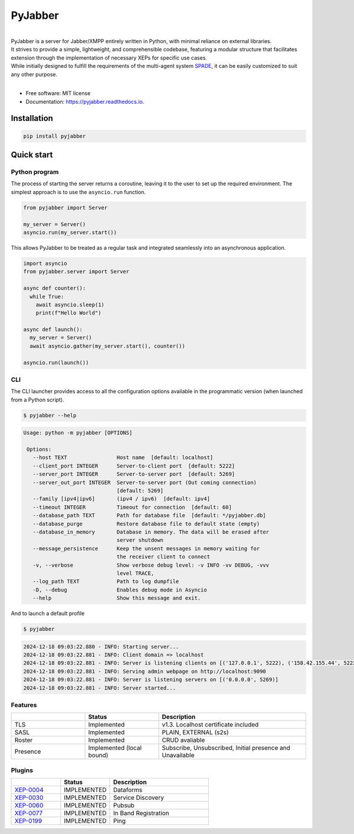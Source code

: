 ========
PyJabber
========

.. image:: https://img.shields.io/pypi/v/pyjabber.svg
        :target: https://pypi.org/project/pyjabber/

.. image:: https://img.shields.io/badge/python-3.8%20to%203.12-orange?logo=python&logoColor=green
        :alt: Python 3.8 to 3.12

.. image:: https://img.shields.io/github/actions/workflow/status/dinothor/pyjabber/python-app.yml
        :target: https://github.com/DinoThor/PyJabber/actions
        :alt: Build Status

.. image:: https://coveralls.io/repos/github/DinoThor/PyJabber/badge.svg?branch=master
        :target: https://coveralls.io/github/DinoThor/PyJabber?branch=master
        :alt: Coverage Status

.. image:: https://tokei.rs/b1/github/dinothor/pyjabber
        :alt: Code lines counter

.. image:: https://readthedocs.org/projects/pyjabber/badge/?version=latest
        :target: https://pyjabber.readthedocs.io/en/latest/?version=latest
        :alt: Documentation Status

.. image:: https://img.shields.io/pypi/dm/pyjabber
        :target: https://www.pepy.tech/projects/pyjabber
        :alt: Monthly downloads

.. image:: https://img.shields.io/pepy/dt/pyjabber
        :target: https://www.pepy.tech/projects/pyjabber
        :alt: Total downloads



|
| PyJabber is a server for Jabber/XMPP entirely written in Python, with minimal reliance on external libraries.
| It strives to provide a simple, lightweight, and comprehensible codebase, featuring a modular structure that
        facilitates extension through the implementation of necessary XEPs for specific use cases.
| While initially designed to fulfill the requirements of the multi-agent system `SPADE <https://github.com/javipalanca/spade>`_, it can be easily customized to suit any other purpose.
|

* Free software: MIT license
* Documentation: https://pyjabber.readthedocs.io.

------------
Installation
------------
.. code-block::

        pip install pyjabber

-----------
Quick start
-----------

Python program
--------------

The process of starting the server returns a coroutine, leaving it to the user to set up the required environment. The simplest approach is to use the ``asyncio.run`` function.

.. code-block:: python

    from pyjabber import Server

    my_server = Server()
    asyncio.run(my_server.start())

This allows PyJabber to be treated as a regular task and integrated seamlessly into an asynchronous application.

.. code-block:: python

    import asyncio
    from pyjabber.server import Server

    async def counter():
      while True:
        await asyncio.sleep(1)
        print(f"Hello World")

    async def launch():
      my_server = Server()
      await asyncio.gather(my_server.start(), counter())

    asyncio.run(launch())

CLI
---
The CLI launcher provides access to all the configuration options available in the programmatic version (when launched from a Python script).


.. code-block:: python


        $ pyjabber --help


.. code-block::


       Usage: python -m pyjabber [OPTIONS]

        Options:
          --host TEXT                Host name  [default: localhost]
          --client_port INTEGER      Server-to-client port  [default: 5222]
          --server_port INTEGER      Server-to-server port  [default: 5269]
          --server_out_port INTEGER  Server-to-server port (Out coming connection)
                                     [default: 5269]
          --family [ipv4|ipv6]       (ipv4 / ipv6)  [default: ipv4]
          --timeout INTEGER          Timeout for connection  [default: 60]
          --database_path TEXT       Path for database file  [default: */pyjabber.db]
          --database_purge           Restore database file to default state (empty)
          --database_in_memory       Database in memory. The data will be erased after
                                     server shutdown
          --message_persistence      Keep the unsent messages in memory waiting for
                                     the receiver client to connect
          -v, --verbose              Show verbose debug level: -v INFO -vv DEBUG, -vvv
                                     level TRACE,
          --log_path TEXT            Path to log dumpfile
          -D, --debug                Enables debug mode in Asyncio
          --help                     Show this message and exit.


And to launch a default profile

.. code-block::


        $ pyjabber


.. code-block::

        2024-12-18 09:03:22.880 - INFO: Starting server...
        2024-12-18 09:03:22.881 - INFO: Client domain => localhost
        2024-12-18 09:03:22.881 - INFO: Server is listening clients on [('127.0.0.1', 5222), ('158.42.155.44', 5222)]
        2024-12-18 09:03:22.881 - INFO: Serving admin webpage on http://localhost:9090
        2024-12-18 09:03:22.881 - INFO: Server is listening servers on [('0.0.0.0', 5269)]
        2024-12-18 09:03:22.881 - INFO: Server started...

Features
--------

.. list-table::
   :widths: 25 25 50
   :header-rows: 1

   * -
     - Status
     - Description
   * - TLS
     - Implemented
     - v1.3. Localhost certificate included
   * - SASL
     - Implemented
     - PLAIN, EXTERNAL (s2s)
   * - Roster
     - Implemented
     - CRUD avaliable
   * - Presence
     - Implemented (local bound)
     - Subscribe, Unsubscribed, Initial presence and Unavailable

Plugins
-------
.. list-table::
   :widths: 25 25 50
   :header-rows: 1

   * -
     - Status
     - Description
   * - `XEP-0004 <https://xmpp.org/extensions/xep-0004.html>`_
     - IMPLEMENTED
     - Dataforms
   * - `XEP-0030 <https://xmpp.org/extensions/xep-0030.html>`_
     - IMPLEMENTED
     - Service Discovery
   * - `XEP-0060 <https://xmpp.org/extensions/xep-0077.html>`_
     - IMPLEMENTED
     - Pubsub
   * - `XEP-0077 <https://xmpp.org/extensions/xep-0077.html>`_
     - IMPLEMENTED
     - In Band Registration
   * - `XEP-0199 <https://xmpp.org/extensions/xep-0199.html>`_
     - IMPLEMENTED
     - Ping
